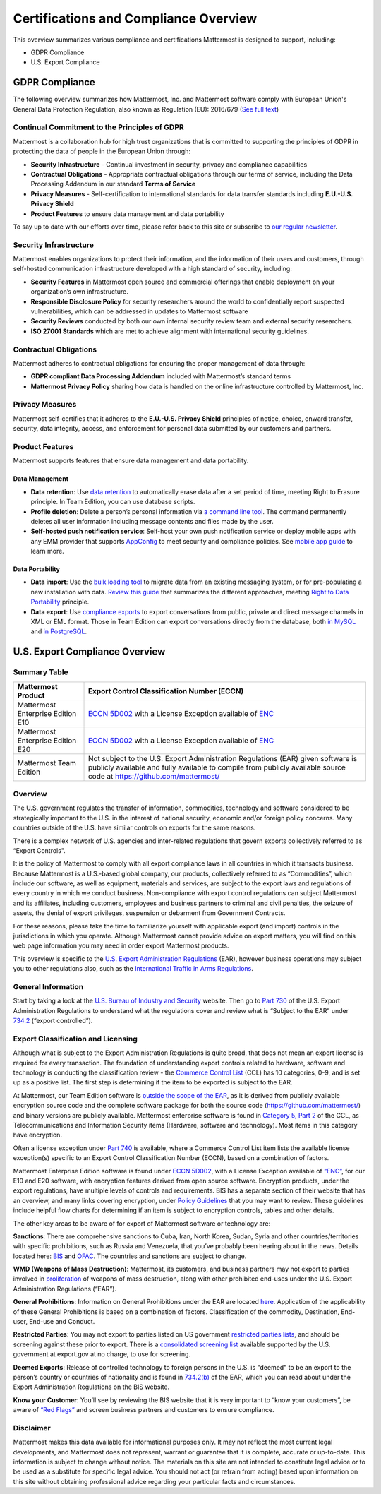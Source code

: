 ========================================
Certifications and Compliance Overview
========================================

This overview summarizes various compliance and certifications Mattermost is designed to support, including: 

- GDPR Compliance
- U.S. Export Compliance 

GDPR Compliance 
-----------------------------------------------

The following overview summarizes how Mattermost, Inc. and Mattermost software comply with European Union's General Data Protection Regulation, also known as Regulation (EU): 2016/679 (`See full text <http://eur-lex.europa.eu/legal-content/EN/TXT/PDF/?uri=CELEX:32016R0679&from=EN>`_)

Continual Commitment to the Principles of GDPR 
~~~~~~~~~~~~~~~~~~~~~~~~~~~~~~~~~~~~~~~~~~~~~~~~

Mattermost is a collaboration hub for high trust organizations that is committed to supporting the principles of GDPR in protecting the data of people in the European Union through: 

- **Security Infrastructure** - Continual investment in security, privacy and compliance capabilities 
- **Contractual Obligations** - Appropriate contractual obligations through our terms of service, including the Data Processing Addendum in our standard **Terms of Service**
- **Privacy Measures** - Self-certification to international standards for data transfer standards including **E.U.-U.S. Privacy Shield** 
- **Product Features** to ensure data management and data portability

To say up to date with our efforts over time, please refer back to this site or subscribe to `our regular newsletter <https://about.mattermost.com/newsletter/>`_. 

Security Infrastructure 
~~~~~~~~~~~~~~~~~~~~~~~~~~~~~~~~~~~~~~~~~~~~~~~~

Mattermost enables organizations to protect their information, and the information of their users and customers, through self-hosted communication infrastructure developed with a high standard of security, including: 

- **Security Features** in Mattermost open source and commercial offerings that enable deployment on your organization’s own infrastructure. 
- **Responsible Disclosure Policy** for security researchers around the world to confidentially report suspected vulnerabilities, which can be addressed in updates to Mattermost software 
- **Security Reviews** conducted by both our own internal security review team and external security researchers. 
- **ISO 27001 Standards** which are met to achieve alignment with international security guidelines. 

Contractual Obligations 
~~~~~~~~~~~~~~~~~~~~~~~~~~~~~~~~~~~~~~~~~~~~~~~~

Mattermost adheres to contractual obligations for ensuring the proper management of data through: 

- **GDPR compliant Data Processing Addendum** included with Mattermost’s standard terms
- **Mattermost Privacy Policy** sharing how data is handled on the online infrastructure controlled by Mattermost, Inc. 

Privacy Measures 
~~~~~~~~~~~~~~~~~~~~~~~~~~~~~~~~~~~~~~~~~~~~~~~~

Mattermost self-certifies that it adheres to the **E.U.-U.S. Privacy Shield** principles of notice, choice, onward transfer, security, data integrity, access, and enforcement for personal data submitted by our customers and partners.


Product Features
~~~~~~~~~~~~~~~~~~~~~~~~~~~~~~~~~~~~~~~~~~~~~~~~

Mattermost supports features that ensure data management and data portability.

Data Management
^^^^^^^^^^^^^^^^^^^^^^^^^^^^^^^^^^^^^^^^^^^^^^^

- **Data retention**: Use `data retention <https://docs.mattermost.com/administration/data-retention.html>`_ to automatically erase data after a set period of time, meeting Right to Erasure principle. In Team Edition, you can use database scripts.

- **Profile deletion**: Delete a person’s personal information via `a command line tool <https://docs.mattermost.com/administration/command-line-tools.html#platform-user-delete>`_. The command permanently deletes all user information including message contents and files made by the user.

- **Self-hosted push notification service**: Self-host your own push notification service or deploy mobile apps with any EMM provider that supports `AppConfig <https://www.appconfig.org/members/>`_ to meet security and compliance policies. See `mobile app guide <https://docs.mattermost.com/mobile/mobile-overview.html>`_ to learn more.

Data Portability
^^^^^^^^^^^^^^^^^^^^^^^^^^^^^^^^^^^^^^^^^^^^^^^

- **Data import**: Use the `bulk loading tool <https://docs.mattermost.com/deployment/bulk-loading.html>`_ to migrate data from an existing messaging system, or for pre-populating a new installation with data. `Review this guide <https://docs.mattermost.com/administration/migrating.html#migrating-from-hipchat-server-and-hipchat-data-center-to-mattermost>`_ that summarizes the different approaches, meeting `Right to Data Portability <https://gdpr-info.eu/art-20-gdpr/>`_ principle.

- **Data export**: Use `compliance exports <https://docs.mattermost.com/administration/compliance-export.html>`_ to export conversations from public, private and direct message channels in XML or EML format. Those in Team Edition can export conversations directly from the database, both `in MySQL <https://www.itworld.com/article/2833078/it-management/3-ways-to-import-and-export-a-mysql-database.html>`_ and `in PostgreSQL <https://www.a2hosting.com/kb/developer-corner/postgresql/import-and-export-a-postgresql-database>`_.

U.S. Export Compliance Overview
-----------------------------------------------

Summary Table
~~~~~~~~~~~~~~~~~~~~~~~~~~~~~~~~~~~~~~~~~~~~~~~~

+-----------------------------------------------+-------------------------------------------------------------------------------------------------------------------------------------------------+
| Mattermost Product                            | Export Control Classification Number (ECCN)                                                                                                     |
+===============================================+=================================================================================================================================================+
| Mattermost Enterprise Edition E10             | `ECCN 5D002 <https://www.bis.doc.gov/index.php/documents/regulations-docs/federal-register-notices/federal-register-2014/951-ccl5-pt2/file>`_   |
|                                               | with a License Exception available of `ENC <https://www.bis.doc.gov/index.php/documents/regulation-docs/415-part-740-license-exceptions/file>`_ |
+-----------------------------------------------+-------------------------------------------------------------------------------------------------------------------------------------------------+
| Mattermost Enterprise Edition E20             | `ECCN 5D002 <https://www.bis.doc.gov/index.php/documents/regulations-docs/federal-register-notices/federal-register-2014/951-ccl5-pt2/file>`_   |
|                                               | with a License Exception available of `ENC <https://www.bis.doc.gov/index.php/documents/regulation-docs/415-part-740-license-exceptions/file>`_ |
+-----------------------------------------------+-------------------------------------------------------------------------------------------------------------------------------------------------+
| Mattermost Team Edition                       | Not subject to the U.S. Export Administration Regulations (EAR) given software is publicly available                                            |
|                                               | and fully available to compile from publicly available source code at https://github.com/mattermost/                                            |
+-----------------------------------------------+-------------------------------------------------------------------------------------------------------------------------------------------------+

Overview 
~~~~~~~~~~~~~~~~~~~~~~~~~~~~~~~~~~~~~~~~~~~~~~~~

The U.S. government regulates the transfer of information, commodities, technology and software considered
to be strategically important to the U.S. in the interest of national security, economic and/or foreign policy
concerns. Many countries outside of the U.S. have similar controls on exports for the same reasons.

There is a complex network of U.S. agencies and inter-related regulations that govern exports collectively referred
to as “Export Controls". 

It is the policy of Mattermost to comply with all export compliance laws in all countries in which it transacts 
business. Because Mattermost is a U.S.-based global company, our products, collectively referred to as “Commodities”,
which include our software, as well as equipment, materials and services, are subject to the export laws and regulations
of every country in which we conduct business. Non-compliance with export control regulations can subject Mattermost
and its affiliates, including customers, employees and business partners to criminal and civil penalties, the seizure
of assets, the denial of export privileges, suspension or debarment from Government Contracts.

For these reasons, please take the time to familiarize yourself with applicable export (and import) controls in the
jurisdictions in which you operate. Although Mattermost cannot provide advice on export matters, you will find on 
this web page information you may need in order export Mattermost products.

This overview is specific to the `U.S. Export Administration Regulations <https://www.bis.doc.gov/index.php/regulations/export-administration-regulations-ear>`_ (EAR), however business operations may subject you to other regulations also, such as the `International Traffic in Arms Regulations <https://www.pmddtc.state.gov/regulations_laws?id=ddtc_kb_article_page&sys_id=24d528fddbfc930044f9ff621f961987>`_.

General Information
~~~~~~~~~~~~~~~~~~~~~~~~~~~~~~~~~~~~~~~~~~~~~~~~

Start by taking a look at the `U.S. Bureau of Industry and Security <https://www.bis.doc.gov/>`_ website. Then go to `Part 730 <https://www.bis.doc.gov/index.php/documents/regulation-docs/410-part-730-general-information/file>`_ of the U.S. Export Administration Regulations to understand what the regulations cover and review what is “Subject to
the EAR” under `734.2 <https://www.bis.doc.gov/index.php/documents/regulation-docs/412-part-734-scope-of-the-export-administration-regulations/file>`_ (“export controlled”). 

Export Classification and Licensing
~~~~~~~~~~~~~~~~~~~~~~~~~~~~~~~~~~~~~~~~~~~~~~~~

Although what is subject to the Export Administration Regulations is quite broad, that does not mean an export license
is required for every transaction. The foundation of understanding export controls related to hardware, software and
technology is conducting the classification review - the `Commerce Control List <https://www.bis.doc.gov/index.php/regulations/commerce-control-list-ccl>`_ (CCL) has 10 categories, 0-9, and is set up as a positive list. The first step is determining if the item to be exported is subject to the EAR.

At Mattermost, our Team Edition software is `outside the scope of the EAR <https://www.bis.doc.gov/index.php/policy-guidance/encryption/1-encryption-items-not-subject-to-the-ear>`_, as it is derived from publicly available encryption source code and the complete software package for both the source code (https://github.com/mattermost/) and binary versions are publicly available. Mattermost enterprise software is found in `Category 5, Part 2 <https://www.bis.doc.gov/index.php/documents/regulations-docs/federal-register-notices/federal-register-2014/951-ccl5-pt2/file>`_ of the CCL, as Telecommunications and Information Security items (Hardware, software and technology). Most items in this category have encryption.

Often a license exception under `Part 740 <https://www.bis.doc.gov/index.php/documents/regulation-docs/415-part-740-license-exceptions/file>`_ is available, where a Commerce Control List item lists the available license exception(s) specific to an Export Control Classification Number (ECCN), based on a combination of factors. 

Mattermost Enterprise Edition software is found under `ECCN 5D002 <https://www.bis.doc.gov/index.php/documents/regulations-docs/federal-register-notices/federal-register-2014/951-ccl5-pt2/file>`_, with a License Exception available of `“ENC” <https://www.bis.doc.gov/index.php/documents/regulation-docs/415-part-740-license-exceptions/file>`_, for our E10 and E20 software, with encryption features derived from open source software. Encryption products, under the export regulations, have multiple levels of controls and requirements. BIS has a separate section of their website that has an overview, and many links covering encryption, under `Policy Guidelines <https://www.bis.doc.gov/index.php/policy-guidance/encryption>`_ that you may want to review. These guidelines include helpful flow charts for determining if an item is subject to encryption controls, tables and other details.

The other key areas to be aware of for export of Mattermost software or technology are:

**Sanctions**: There are comprehensive sanctions to Cuba, Iran, North Korea, Sudan, Syria and other countries/territories
with specific prohibitions, such as Russia and Venezuela, that you’ve probably been hearing about in the news. Details
located here: `BIS <https://www.bis.doc.gov/index.php/forms-documents/regulations-docs/federal-register-notices/federal-register-2014/1063-746-1/file>`_ and `OFAC <https://www.treasury.gov/resource-center/sanctions/Pages/default.aspx>`_. The countries and sanctions are subject to change.

**WMD (Weapons of Mass Destruction)**: Mattermost, its customers, and business partners may not export to parties involved
in `proliferation <https://www.bis.doc.gov/index.php/documents/regulation-docs/413-part-736-general-prohibitions/file>`_ of weapons of mass destruction, along with other prohibited end-uses under the U.S. Export Administration Regulations (“EAR”).

**General Prohibitions**: Information on General Prohibitions under the EAR are located `here <https://www.bis.doc.gov/index.php/forms-documents/doc_view/413-part-736-general-prohibitions>`_. Application of the applicability of these General Prohibitions is based on a combination of factors. Classification of the commodity, Destination, End-user, End-use and Conduct.

**Restricted Parties**: You may not export to parties listed on US government `restricted parties lists <https://www.bis.doc.gov/index.php/policy-guidance/lists-of-parties-of-concern>`_, and should be screening against these prior to export. There is a `consolidated screening list <http://apps.export.gov/csl-search#/csl-search>`_ available supported by the U.S. government at export.gov at no charge, to use for screening.

**Deemed Exports**:  Release of controlled technology to foreign persons in the U.S. is "deemed" to be an export to the
person’s country or countries of nationality and is found in `734.2(b) <https://www.bis.doc.gov/index.php/documents/regulation-docs/412-part-734-scope-of-the-export-administration-regulations/file>`_ of the EAR, which you can read about under the Export Administration Regulations on the BIS website.

**Know your Customer**: You’ll see by reviewing the BIS website that it is very important to “know your customers”, be 
aware of `“Red Flags” <https://www.bis.doc.gov/index.php/compliance-a-training/export-management-a-compliance/freight-forwarder-guidance/23-compliance-a-training/51-red-flag-indicators>`_ and screen business partners and customers to ensure compliance.

Disclaimer
~~~~~~~~~~~~~~~~~~~~~~~~~~~~~~~~~~~~~~~~~~~~~~~~

Mattermost makes this data available for informational purposes only. It may not reflect the most current legal 
developments, and Mattermost does not represent, warrant or guarantee that it is complete, accurate or up-to-date. 
This information is subject to change without notice. The materials on this site are not intended to constitute legal
advice or to be used as a substitute for specific legal advice. You should not act (or refrain from acting) based upon
information on this site without obtaining professional advice regarding your particular facts and circumstances.
